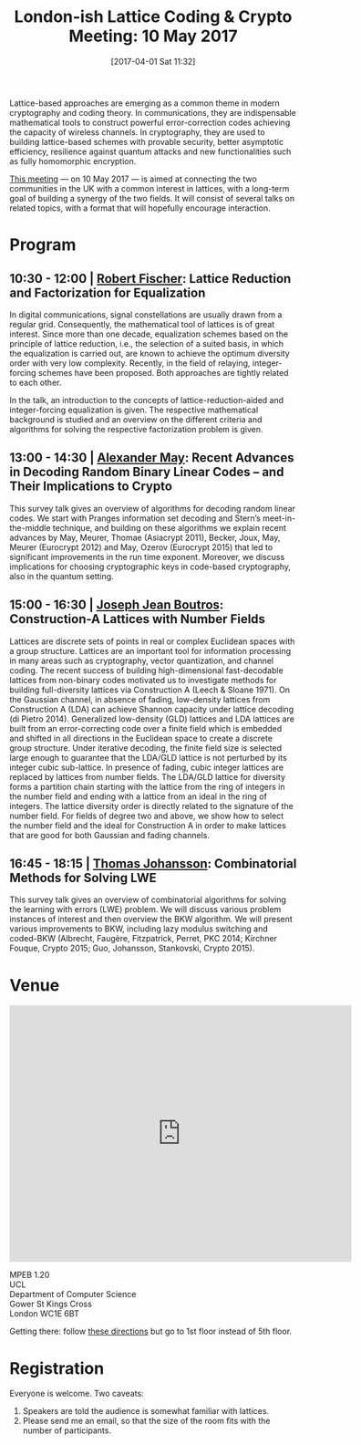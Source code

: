 #+TITLE: London-ish Lattice Coding & Crypto Meeting: 10 May 2017
#+BLOG: martinralbrecht
#+POSTID: 1399
#+DATE: [2017-04-01 Sat 11:32]
#+TAGS: lattices, lattice-based-cryptography, workshop, cryptography, coding-theory
#+CATEGORGY: cryptography
Lattice-based approaches are emerging as a common theme in modern cryptography and coding theory. In communications, they are indispensable mathematical tools to construct powerful error-correction codes achieving the capacity of wireless channels. In cryptography, they are used to building lattice-based schemes with provable security, better asymptotic efficiency, resilience against quantum attacks and new functionalities such as fully homomorphic encryption.

[[http://malb.io/discrete-subgroup/2017/05/10/lattice-meeting/][This meeting]] — on 10 May 2017 — is aimed at connecting the two communities in the UK with a common interest in lattices, with a long-term goal of building a synergy of the two fields. It will consist of several talks on related topics, with a format that will hopefully encourage interaction.

#+HTML:<!--more-->

* Program

** 10:30 - 12:00 | [[https://www.uni-ulm.de/in/nt/staff/professors/fischer/][Robert Fischer]]: Lattice Reduction and Factorization for Equalization

In digital communications, signal constellations are usually drawn from a regular grid. Consequently, the mathematical tool of lattices is of great interest. Since more than one decade, equalization schemes based on the principle of lattice reduction, i.e., the selection of a suited basis, in which the equalization is carried out, are known to achieve the optimum diversity order with very low complexity. Recently, in the field of relaying, integer-forcing schemes have been proposed. Both approaches are tightly related to each other.

In the talk, an introduction to the concepts of lattice-reduction-aided and integer-forcing equalization is given. The respective mathematical background is studied and an overview on the different criteria and algorithms for solving the respective factorization problem is given.

** 13:00 - 14:30 | [[http://www.cits.rub.de/personen/may.html][Alexander May]]: Recent Advances in Decoding Random Binary Linear Codes – and Their Implications to Crypto

This survey talk gives an overview of algorithms for decoding random linear codes. We start with Pranges information set decoding and Stern’s meet-in-the-middle technique, and building on these algorithms we explain recent advances by May, Meurer, Thomae (Asiacrypt 2011), Becker, Joux, May, Meurer (Eurocrypt 2012) and May, Ozerov (Eurocrypt 2015) that led to significant improvements in the run time exponent. Moreover, we discuss implications for choosing cryptographic keys in code-based cryptography, also in the quantum setting.

** 15:00 - 16:30 | [[http://www.josephboutros.org/][Joseph Jean Boutros]]: Construction-A Lattices with Number Fields

Lattices are discrete sets of points in real or complex Euclidean spaces with a group structure. Lattices are an important tool for information processing in many areas such as cryptography, vector quantization, and channel coding. The recent success of building high-dimensional fast-decodable lattices from non-binary codes motivated us to investigate methods for building full-diversity lattices via Construction A (Leech & Sloane 1971). On the Gaussian channel, in absence of fading, low-density lattices from Construction A (LDA) can achieve Shannon capacity under lattice decoding (di Pietro 2014). Generalized low-density (GLD) lattices and LDA lattices are built from an error-correcting code over a finite field which is embedded and shifted in all directions in the Euclidean space to create a discrete group structure. Under iterative decoding, the finite field size is selected large enough to guarantee that the LDA/GLD lattice is not perturbed by its integer cubic sub-lattice. In presence of fading, cubic integer lattices are replaced by lattices from number fields. The LDA/GLD lattice for diversity forms a partition chain starting with the lattice from the ring of integers in the number field and ending with a lattice from an ideal in the ring of integers. The lattice diversity order is directly related to the signature of the number field. For fields of degree two and above, we show how to select the number field and the ideal for Construction A in order to make lattices that are good for both Gaussian and fading channels.

** 16:45 - 18:15 | [[http://portal.research.lu.se/portal/en/persons/thomas-johansson(f6c92fc5-826c-4c22-9c01-d9c9e2c9febd).html][Thomas Johansson]]: Combinatorial Methods for Solving LWE

This survey talk gives an overview of combinatorial algorithms for solving the learning with errors (LWE) problem. We will discuss various problem instances of interest and then overview the BKW algorithm. We will present various improvements to BKW, including lazy modulus switching and coded-BKW (Albrecht, Faugère, Fitzpatrick, Perret, PKC 2014; Kirchner Fouque, Crypto 2015; Guo, Johansson, Stankovski, Crypto 2015).

* Venue

#+BEGIN_EXPORT html
<iframe src="https://www.google.com/maps/embed?pb=!1m18!1m12!1m3!1d2482.381665231909!2d-0.1362341486784799!3d51.52455917953798!2m3!1f0!2f0!3f0!3m2!1i1024!2i768!4f13.1!3m3!1m2!1s0x48761b2f69173579%3A0xd008c67faecc133e!2sUniversity+College+London!5e0!3m2!1sen!2suk!4v1487758517334" width="600" height="450" frameborder="0" style="border:0" allowfullscreen></iframe>
#+END_EXPORT

  MPEB 1.20\\
  UCL\\
  Department of Computer Science\\
  Gower St Kings Cross\\
  London WC1E 6BT

Getting there: follow [[http://www.cs.ucl.ac.uk/getting_here/][these directions]] but go to 1st floor instead of 5th floor.

* Registration

Everyone is welcome. Two caveats:

1. Speakers are told the audience is somewhat familiar with lattices. 
2. Please send me an email, so that the size of the room fits with the number of participants. 
